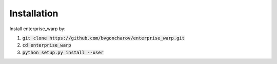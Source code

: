 Installation
============

Install enterprise_warp by:

1. :code:`git clone https://github.com/bvgoncharov/enterprise_warp.git`
2. :code:`cd enterprise_warp`
3. :code:`python setup.py install --user`
